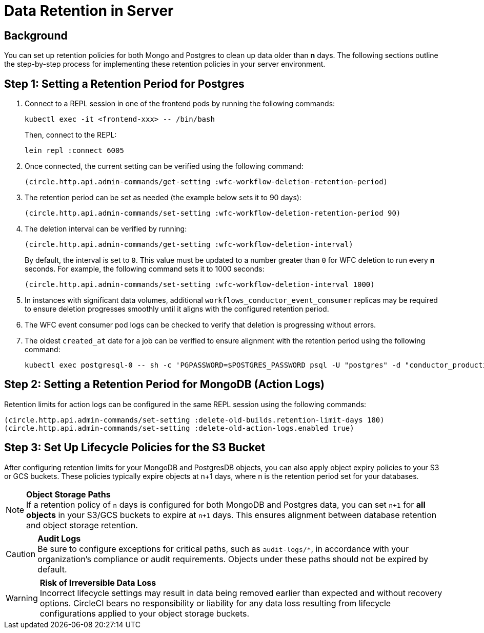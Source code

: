 = Data Retention in Server
:page-platform: Server v4.8, Server Admin
:page-description: Learn how to configure data retention policies for MongoDB, PostgreSQL, and object storage buckets in your CircleCI server installation.
:experimental:

[#background]
== Background

You can set up retention policies for both Mongo and Postgres to clean up data older than *n* days. The following sections outline the step-by-step process for implementing these retention policies in your server environment.

[#setting-postgres-retention]
== Step 1: Setting a Retention Period for Postgres

. Connect to a REPL session in one of the frontend pods by running the following commands:
+
[source,bash]
----
kubectl exec -it <frontend-xxx> -- /bin/bash
----
+
Then, connect to the REPL:
+
[source,bash]
----
lein repl :connect 6005
----

. Once connected, the current setting can be verified using the following command:
+
[source,clojure]
----
(circle.http.api.admin-commands/get-setting :wfc-workflow-deletion-retention-period)
----

. The retention period can be set as needed (the example below sets it to 90 days):
+
[source,clojure]
----
(circle.http.api.admin-commands/set-setting :wfc-workflow-deletion-retention-period 90)
----

. The deletion interval can be verified by running:
+
[source,clojure]
----
(circle.http.api.admin-commands/get-setting :wfc-workflow-deletion-interval)
----
+
By default, the interval is set to `0`. This value must be updated to a number greater than `0` for WFC deletion to run every *n* seconds. For example, the following command sets it to 1000 seconds:
+
[source,clojure]
----
(circle.http.api.admin-commands/set-setting :wfc-workflow-deletion-interval 1000)
----

. In instances with significant data volumes, additional `workflows_conductor_event_consumer` replicas may be required to ensure deletion progresses smoothly until it aligns with the configured retention period.

. The WFC event consumer pod logs can be checked to verify that deletion is progressing without errors.

. The oldest `created_at` date for a job can be verified to ensure alignment with the retention period using the following command:
+
[source,bash]
----
kubectl exec postgresql-0 -- sh -c 'PGPASSWORD=$POSTGRES_PASSWORD psql -U "postgres" -d "conductor_production" -c "SELECT * FROM public.jobs ORDER BY created_at ASC LIMIT 2;"'
----

[#setting-mongodb-retention]
== Step 2: Setting a Retention Period for MongoDB (Action Logs)

Retention limits for action logs can be configured in the same REPL session using the following commands:

[source,clojure]
----
(circle.http.api.admin-commands/set-setting :delete-old-builds.retention-limit-days 180)
(circle.http.api.admin-commands/set-setting :delete-old-action-logs.enabled true)
----

[#setting-s3-lifecycle-policies]
== Step 3: Set Up Lifecycle Policies for the S3 Bucket

After configuring retention limits for your MongoDB and PostgresDB objects, you can also apply object expiry policies to your S3 or GCS buckets. These policies typically expire objects at n+1 days, where n is the retention period set for your databases.

NOTE: **Object Storage Paths** +
If a retention policy of `n` days is configured for both MongoDB and Postgres data, you can set `n+1` for **all objects** in your S3/GCS buckets to expire at `n+1` days. This ensures alignment between database retention and object storage retention.

CAUTION: **Audit Logs** +
Be sure to configure exceptions for critical paths, such as `audit-logs/*`, in accordance with your organization's compliance or audit requirements. Objects under these paths should not be expired by default.

WARNING: **Risk of Irreversible Data Loss** +
Incorrect lifecycle settings may result in data being removed earlier than expected and without recovery options. CircleCI bears no responsibility or liability for any data loss resulting from lifecycle configurations applied to your object storage buckets.
